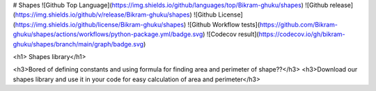 # Shapes
![Github Top Language](https://img.shields.io/github/languages/top/Bikram-ghuku/shapes)
![Github release](https://img.shields.io/github/v/release/Bikram-ghuku/shapes)
![Github License](https://img.shields.io/github/license/Bikram-ghuku/shapes)
![Github Workflow tests](https://github.com/Bikram-ghuku/shapes/actions/workflows/python-package.yml/badge.svg)
![Codecov result](https://codecov.io/gh/bikram-ghuku/shapes/branch/main/graph/badge.svg)

<h1> Shapes library</h1>

<h3>Bored of defining constants and using formula for finding area and perimeter of shape??</h3>
<h3>Download our shapes library and use it in your code for easy calculation of area and perimeter</h3>

